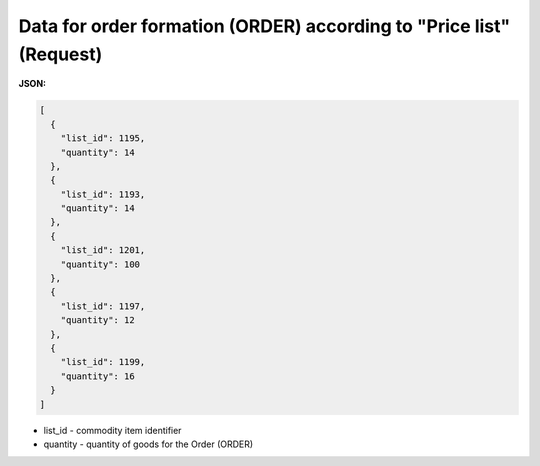 #################################################################################
**Data for order formation (ORDER) according to "Price list" (Request)**
#################################################################################

**JSON:**

.. code:: json

	[
	  {
	    "list_id": 1195,
	    "quantity": 14
	  },
	  {
	    "list_id": 1193,
	    "quantity": 14
	  },
	  {
	    "list_id": 1201,
	    "quantity": 100
	  },
	  {
	    "list_id": 1197,
	    "quantity": 12
	  },
	  {
	    "list_id": 1199,
	    "quantity": 16
	  }
	]

- list_id - commodity item identifier
- quantity - quantity of goods for the Order (ORDER)
